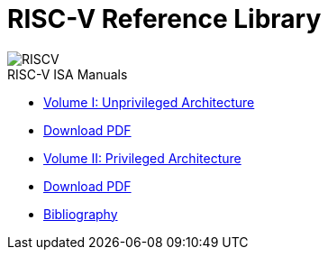 = RISC-V Reference Library
:page-layout: default
:hardbreaks:

[.text-center]
image::risc-v_logo.svg[id="riscvlogo"xs,alt="RISCV"]

[sidebar]
.RISC-V ISA Manuals
--
* xref:unpriv:unpriv-index.adoc[Volume I: Unprivileged Architecture]
* xref:ROOT:attachment$riscv-unprivileged.pdf[Download PDF]
* xref:priv:priv-index.adoc[Volume II: Privileged Architecture]
* xref:ROOT:attachment$riscv-privileged.pdf[Download PDF]
* xref:biblio:bibliography.adoc[Bibliography]
--
